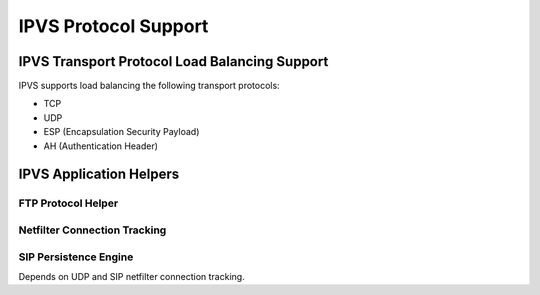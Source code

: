 #####################
IPVS Protocol Support
#####################

IPVS Transport Protocol Load Balancing Support
**********************************************

IPVS supports load balancing the following transport protocols:

* TCP
* UDP
* ESP (Encapsulation Security Payload)
* AH (Authentication Header)


IPVS Application Helpers
************************

FTP Protocol Helper
===================

Netfilter Connection Tracking
=============================

SIP Persistence Engine
======================

Depends on UDP and SIP netfilter connection tracking.


.. todo::
   Mention Netfilter Connection Tracking

.. todo::
   Mention ipip kernel module
